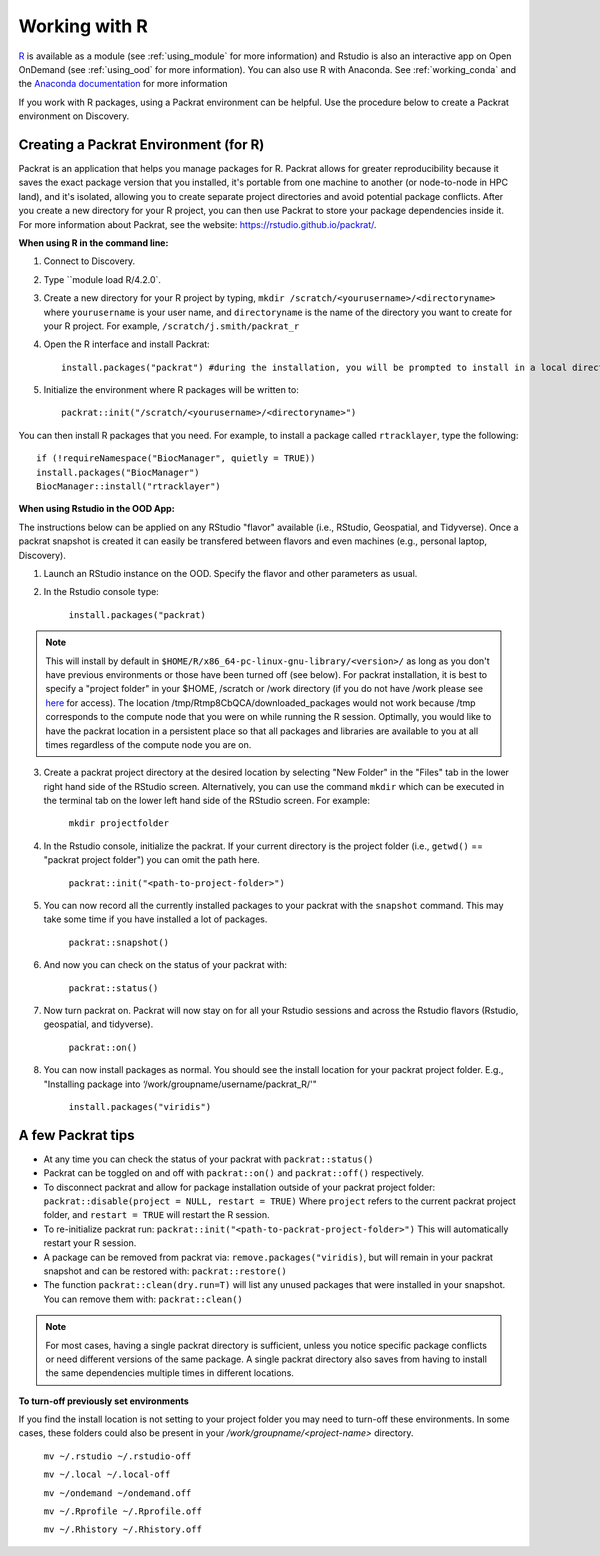 ***************
Working with R
***************
`R <https://www.r-project.org/>`_ is available as a module (see :ref:`using_module` for more information) and
Rstudio is also an interactive app on Open OnDemand (see :ref:`using_ood` for more information). You can also use R with Anaconda. See :ref:`working_conda` and the `Anaconda documentation <https://docs.anaconda.com/anaconda/packages/r-language-pkg-docs/>`_ for more information

If you work with R packages, using a Packrat environment can be helpful. Use the procedure below to create a Packrat environment on Discovery.

Creating a Packrat Environment (for R)
======================================

Packrat is an application that helps you manage packages for R. Packrat allows for greater reproducibility because it saves the exact package version that you installed, it's portable from one machine to another (or node-to-node in HPC land), and it's isolated, allowing you to create separate project directories and avoid potential package conflicts. After you create a new directory for your R project, you can then use Packrat to store your package dependencies inside it. For more information about Packrat, see the website: https://rstudio.github.io/packrat/.

**When using R in the command line:**

1. Connect to Discovery.
2. Type ``module load R/4.2.0`.
3. Create a new directory for your R project by typing, ``mkdir /scratch/<yourusername>/<directoryname>`` where ``yourusername`` is your user name, and ``directoryname`` is the name of the directory you want to create for your R project. For example, ``/scratch/j.smith/packrat_r``
4. Open the R interface and install Packrat::

    install.packages("packrat") #during the installation, you will be prompted to install in a local directory, as you cannot install as root

5. Initialize the environment where R packages will be written to::

    packrat::init("/scratch/<yourusername>/<directoryname>")

You can then install R packages that you need. For example, to install a package called ``rtracklayer``, type the following::

   if (!requireNamespace("BiocManager", quietly = TRUE))
   install.packages("BiocManager")
   BiocManager::install("rtracklayer")

**When using Rstudio in the OOD App:**

The instructions below can be applied on any RStudio "flavor" available (i.e., RStudio, Geospatial, and Tidyverse). Once a packrat snapshot is created it can easily be transfered between flavors and even machines (e.g., personal laptop, Discovery). 

1. Launch an RStudio instance on the OOD. Specify the flavor and other parameters as usual.
2. In the Rstudio console type:

         ``install.packages("packrat)`` 

.. note::
        This will install by default in ``$HOME/R/x86_64-pc-linux-gnu-library/<version>/`` as long as you don't have previous environments or those have been turned off (see below). For packrat installation, it is best to specify a "project folder" in your $HOME, /scratch or /work directory (if you do not have /work please see `here <https://rc-docs.northeastern.edu/en/latest/storage/discovery_storage.html>`_  for access). The location /tmp/Rtmp8CbQCA/downloaded_packages would not work because /tmp corresponds to the compute node that you were on while running the R session. Optimally, you would like to have the packrat location in a persistent place so that all packages and libraries are available to you at all times regardless of the compute node you are on. 

3. Create a packrat project directory at the desired location by selecting "New Folder" in the "Files" tab in the lower right hand side of the RStudio screen. Alternatively, you can use the command ``mkdir`` which can be executed in the terminal tab on the lower left hand side of the RStudio screen. For example:
 
        ``mkdir projectfolder``

4. In the Rstudio console, initialize the packrat. If your current directory is the project folder (i.e., ``getwd()`` == "packrat project folder") you can omit the path here. 

        ``packrat::init("<path-to-project-folder>")`` 

5. You can now record all the currently installed packages to your packrat with the ``snapshot`` command. This may take some time if you have installed a lot of packages.

        ``packrat::snapshot()``

6. And now you can check on the status of your packrat with: 

        ``packrat::status()``

7. Now turn packrat on. Packrat will now stay on for all your Rstudio sessions and across the Rstudio flavors (Rstudio, geospatial, and tidyverse).

        ``packrat::on()``

8. You can now install packages as normal. You should see the install location for your packrat project folder. E.g., "Installing package into ‘/work/groupname/username/packrat_R/'"

        ``install.packages("viridis")``


A few Packrat tips
==================

* At any time you can check the status of your packrat with ``packrat::status()`` 

* Packrat can be toggled on and off with ``packrat::on()`` and ``packrat::off()`` respectively. 

* To disconnect packrat and allow for package installation outside of your packrat project folder: ``packrat::disable(project = NULL, restart = TRUE)`` Where ``project`` refers to the current packrat project folder, and ``restart = TRUE`` will restart the R session.

* To re-initialize packrat run: ``packrat::init("<path-to-packrat-project-folder>")`` This will automatically restart your R session.

* A package can be removed from packrat via: ``remove.packages("viridis)``, but will remain in your packrat snapshot and can be restored with: ``packrat::restore()``

* The function ``packrat::clean(dry.run=T)`` will list any unused packages that were installed in your snapshot. You can remove them with: ``packrat::clean()``

.. note:: 
        For most cases, having a single packrat directory is sufficient, unless you notice specific package conflicts or need different versions of the same package. A single packrat directory also saves from having to install the same dependencies multiple times in different locations.

**To turn-off previously set environments**

If you find the install location is not setting to your project folder you may need to turn-off these environments. In some cases, these folders could also be present in your `/work/groupname/<project-name>` directory. 

        ``mv ~/.rstudio ~/.rstudio-off``

        ``mv ~/.local ~/.local-off``

        ``mv ~/ondemand ~/ondemand.off``
        
        ``mv ~/.Rprofile ~/.Rprofile.off``
        
        ``mv ~/.Rhistory ~/.Rhistory.off``

